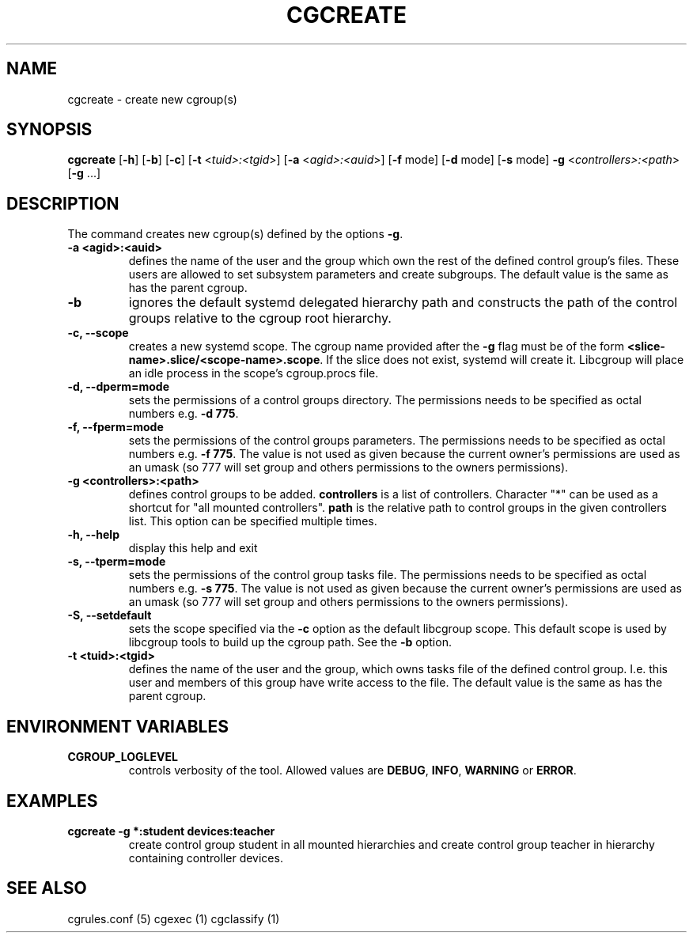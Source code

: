 .\" Written by Ivana Hutarova Varekova <varekova@redhat.com>

.TH CGCREATE  1 2009-03-15 "Linux" "libcgroup Manual"
.SH NAME
cgcreate \- create new cgroup(s)

.SH SYNOPSIS
\fBcgcreate\fR [\fB-h\fR] [\fB-b\fR] [\fB-c\fR]
[\fB-t\fR <\fItuid>:<tgid\fR>] [\fB-a\fR <\fIagid>:<auid\fR>]
[\fB-f\fR mode] [\fB-d\fR mode]
[\fB-s\fR mode] \fB-g\fR <\fIcontrollers>:<path\fR> [\fB-g\fR ...]

.SH DESCRIPTION
The command creates new cgroup(s) defined by the options
\fB-g\fR.

.TP
.B -a <agid>:<auid>
defines the name of the user and the group which own the
rest of the defined control group’s files. These users are
allowed to set subsystem parameters and create subgroups.
The default value is the same as has the parent cgroup.

.TP
.B -b
ignores the default systemd delegated hierarchy path and
constructs the path of the control groups relative to the
cgroup root hierarchy.

.TP
.B -c, --scope
creates a new systemd scope. The cgroup name provided after the
\fB-g\fR flag must be of the form
\fB<slice-name>.slice/<scope-name>.scope\fR. If the slice
does not exist, systemd will create it. Libcgroup will place an
idle process in the scope's cgroup.procs file.

.TP
.B -d, --dperm=mode
sets the permissions of a control groups directory.
The permissions needs to be specified as octal numbers e.g.
\fB-d 775\fR.

.TP
.B -f, --fperm=mode
sets the permissions of the control groups parameters.
The permissions needs to be specified as octal numbers e.g.
\fB-f 775\fR.
The value is not used as given because the current owner's
permissions are used as an umask (so 777 will set group and
others permissions to the owners permissions).

.TP
.B -g <controllers>:<path>
defines control groups to be added.
\fBcontrollers\fR is a list of controllers. Character "*" can be used
as a shortcut for "all mounted controllers".
\fBpath\fR is the relative path to control groups
in the given controllers list. This option can be specified
multiple times.

.TP
.B -h, --help
display this help and exit

.TP
.B -s, --tperm=mode
sets the permissions of the control group tasks file.
The permissions needs to be specified as octal numbers e.g.
\fB-s 775\fR.
The value is not used as given because the current owner's
permissions are used as an umask (so 777 will set group and
others permissions to the owners permissions).

.TP
.B -S, --setdefault
sets the scope specified via the \fB-c\fR option as the default
libcgroup scope.  This default scope is used by libcgroup tools
to build up the cgroup path.  See the \fB-b\fR option.

.TP
.B -t <tuid>:<tgid>
defines the name of the user and the group, which owns tasks
file of the defined control group. I.e. this user and members
of this group have write access to the file.
The default value is the same as has the parent cgroup.

.SH ENVIRONMENT VARIABLES
.TP
.B CGROUP_LOGLEVEL
controls verbosity of the tool. Allowed values are \fBDEBUG\fR,
\fBINFO\fR, \fBWARNING\fR or \fBERROR\fR.

.SH EXAMPLES
.TP
.B cgcreate -g *:student devices:teacher
create control group student in all mounted hierarchies and create
control group teacher in hierarchy containing controller devices.




.SH SEE ALSO
cgrules.conf (5)
cgexec (1)
cgclassify (1)
